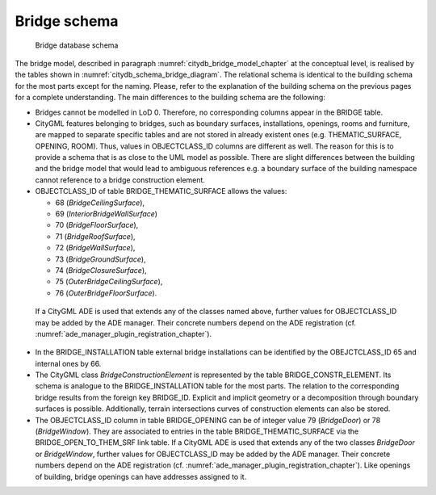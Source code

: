 Bridge schema
^^^^^^^^^^^^^

.. figure:: ../../media/citydb_schema_bridge_diagram.png
   :name: citydb_schema_bridge_diagram

   Bridge database schema

The bridge model, described in paragraph :numref:`citydb_bridge_model_chapter`
at the conceptual level, is realised by the tables shown
in :numref:`citydb_schema_bridge_diagram`. The relational
schema is identical to the building schema for the most parts except for
the naming. Please, refer to the explanation of the building schema on
the previous pages for a complete understanding. The main differences to
the building schema are the following:

-  Bridges cannot be modelled in LoD 0. Therefore, no corresponding
   columns appear in the BRIDGE table.

-  CityGML features belonging to bridges, such as boundary surfaces,
   installations, openings, rooms and furniture, are mapped to separate
   specific tables and are not stored in already existent ones (e.g.
   THEMATIC_SURFACE, OPENING, ROOM). Thus, values in OBJECTCLASS_ID
   columns are different as well. The reason for this is to provide a
   schema that is as close to the UML model as possible. There are
   slight differences between the building and the bridge model that
   would lead to ambiguous references e.g. a boundary surface of the
   building namespace cannot reference to a bridge construction element.

-  OBJECTCLASS_ID of table BRIDGE_THEMATIC_SURFACE allows the values:

   -  68 (*BridgeCeilingSurface*),

   -  69 (*InteriorBridgeWallSurface*)

   -  70 (*BridgeFloorSurface*),

   -  71 (*BridgeRoofSurface*),

   -  72 (*BridgeWallSurface*),

   -  73 (*BridgeGroundSurface*),

   -  74 (*BridgeClosureSurface*),

   -  75 (*OuterBridgeCeilingSurface*),

   -  76 (*OuterBridgeFloorSurface*).

..

   If a CityGML ADE is used that extends any of the classes named above,
   further values for OBJECTCLASS_ID may be added by the ADE manager.
   Their concrete numbers depend on the ADE registration
   (cf. :numref:`ade_manager_plugin_registration_chapter`).

-  In the BRIDGE_INSTALLATION table external bridge installations can be
   identified by the OBEJCTCLASS_ID 65 and internal ones by 66.

-  The CityGML class *BridgeConstructionElement* is represented by the
   table BRIDGE_CONSTR_ELEMENT. Its schema is analogue to the
   BRIDGE_INSTALLATION table for the most parts. The relation to the
   corresponding bridge results from the foreign key BRIDGE_ID. Explicit
   and implicit geometry or a decomposition through boundary surfaces is
   possible. Additionally, terrain intersections curves of construction
   elements can also be stored.

-  The OBJECTCLASS_ID column in table BRIDGE_OPENING can be of integer
   value 79 (*BridgeDoor*) or 78 (*BridgeWindow*). They are associated
   to entries in the table BRIDGE_THEMATIC_SURFACE via the
   BRIDGE_OPEN_TO_THEM_SRF link table. If a CityGML ADE is used that
   extends any of the two classes *BridgeDoor* or *BridgeWindow*,
   further values for OBJECTCLASS_ID may be added by the ADE manager.
   Their concrete numbers depend on the ADE registration
   (cf. :numref:`ade_manager_plugin_registration_chapter`). Like openings of building, bridge openings can have
   addresses assigned to it.

